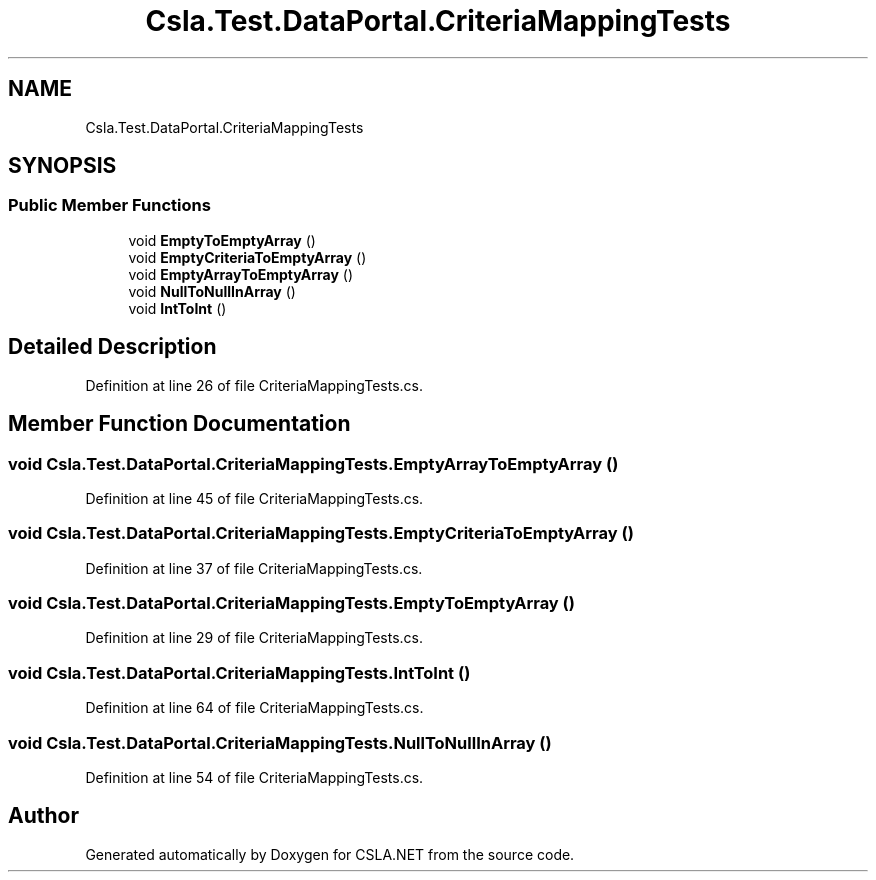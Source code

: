 .TH "Csla.Test.DataPortal.CriteriaMappingTests" 3 "Wed Jul 21 2021" "Version 5.4.2" "CSLA.NET" \" -*- nroff -*-
.ad l
.nh
.SH NAME
Csla.Test.DataPortal.CriteriaMappingTests
.SH SYNOPSIS
.br
.PP
.SS "Public Member Functions"

.in +1c
.ti -1c
.RI "void \fBEmptyToEmptyArray\fP ()"
.br
.ti -1c
.RI "void \fBEmptyCriteriaToEmptyArray\fP ()"
.br
.ti -1c
.RI "void \fBEmptyArrayToEmptyArray\fP ()"
.br
.ti -1c
.RI "void \fBNullToNullInArray\fP ()"
.br
.ti -1c
.RI "void \fBIntToInt\fP ()"
.br
.in -1c
.SH "Detailed Description"
.PP 
Definition at line 26 of file CriteriaMappingTests\&.cs\&.
.SH "Member Function Documentation"
.PP 
.SS "void Csla\&.Test\&.DataPortal\&.CriteriaMappingTests\&.EmptyArrayToEmptyArray ()"

.PP
Definition at line 45 of file CriteriaMappingTests\&.cs\&.
.SS "void Csla\&.Test\&.DataPortal\&.CriteriaMappingTests\&.EmptyCriteriaToEmptyArray ()"

.PP
Definition at line 37 of file CriteriaMappingTests\&.cs\&.
.SS "void Csla\&.Test\&.DataPortal\&.CriteriaMappingTests\&.EmptyToEmptyArray ()"

.PP
Definition at line 29 of file CriteriaMappingTests\&.cs\&.
.SS "void Csla\&.Test\&.DataPortal\&.CriteriaMappingTests\&.IntToInt ()"

.PP
Definition at line 64 of file CriteriaMappingTests\&.cs\&.
.SS "void Csla\&.Test\&.DataPortal\&.CriteriaMappingTests\&.NullToNullInArray ()"

.PP
Definition at line 54 of file CriteriaMappingTests\&.cs\&.

.SH "Author"
.PP 
Generated automatically by Doxygen for CSLA\&.NET from the source code\&.
